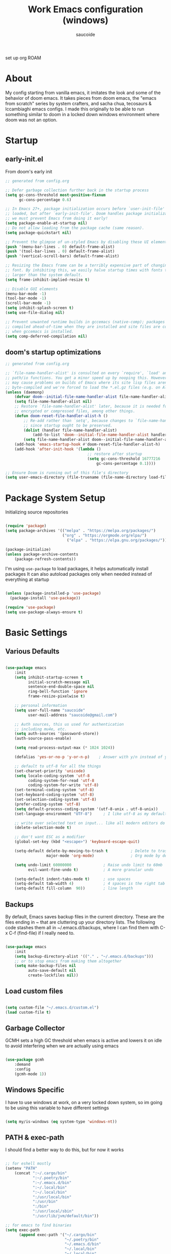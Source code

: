  #+TITLE: Work Emacs configuration (windows)
#+AUTHOR: saucoide
#+STARTUP: content
#+PROPERTY: header-args:emacs-lisp :tangle ./init.el

set up org ROAM

* Table of Contents :toc@2:noexport:
- [[#about][About]]
- [[#startup][Startup]]
  - [[#early-initel][early-init.el]]
  - [[#dooms-startup-optimizations][doom's startup optimizations]]
- [[#package-system-setup][Package System Setup]]
- [[#basic-settings][Basic Settings]]
  - [[#various-defaults][Various Defaults]]
  - [[#backups][Backups]]
  - [[#load-custom-files][Load custom files]]
  - [[#garbage-collector][Garbage Collector]]
  - [[#windows-specific][Windows Specific]]
  - [[#path--exec-path][PATH & exec-path]]
- [[#basic-gui-theme-etc][Basic GUI, Theme, etc.]]
  - [[#basic-gui-elements][Basic GUI Elements]]
  - [[#fonts][Fonts]]
  - [[#show-line-numbers-but-not-in-all-modes][Show line numbers, but not in all modes]]
  - [[#highlight-matching-parenthesis-brackets-etc][Highlight matching Parenthesis, Brackets, etc]]
  - [[#theme][Theme]]
  - [[#modeline][Modeline]]
  - [[#dashboard][Dashboard]]
  - [[#window-title][Window title]]
- [[#package-configuration][Package Configuration]]
  - [[#dired][Dired]]
  - [[#command-completion][Command Completion]]
  - [[#help][Help]]
  - [[#projectile][Projectile]]
  - [[#neotree][Neotree]]
- [[#development][Development]]
  - [[#languages][Languages]]
  - [[#linting][Linting]]
  - [[#code-formatting][Code Formatting]]
  - [[#commenting][Commenting]]
  - [[#git][Git]]
  - [[#eglot-lsp][Eglot (LSP)]]
  - [[#company-mode][Company Mode]]
  - [[#smartparens][Smartparens]]
  - [[#yasnippets][Yasnippets]]
- [[#terminals][Terminals]]
  - [[#shell-mode][shell-mode]]
  - [[#eshell-toggle][eshell toggle]]
- [[#org-mode][Org Mode]]
  - [[#org-basic-config][Org Basic Config]]
  - [[#capture-templates][Capture Templates]]
  - [[#header-bullets][Header Bullets]]
  - [[#visual-fill][Visual Fill]]
  - [[#source-code-blocks][Source Code Blocks]]
  - [[#toc-org][Toc-Org]]
- [[#email---mu4e][Email - mu4e]]
  - [[#recieving-emails---mu4e][Recieving emails - mu4e]]
  - [[#sending-emails][Sending Emails]]
  - [[#email-formatting][Email Formatting]]
  - [[#composing-emails-with-org-msg][Composing emails with org-msg]]
- [[#key-bindings][Key Bindings]]
  - [[#evil][Evil]]
  - [[#general][General]]
  - [[#leader-key-spc][Leader Key =SPC=]]
  - [[#agenda-spc-a][Agenda =SPC a=]]
  - [[#buffers-spc-b][Buffers =SPC b=]]
  - [[#code-spc-c][Code =SPC c=]]
  - [[#eval-spc-e][Eval =SPC e=]]
  - [[#dired-spc-d][Dired =SPC d=]]
  - [[#files-spc-f][Files =SPC f=]]
  - [[#git-spc-g][Git =SPC g=]]
  - [[#help-spc-h][Help =SPC h=]]
  - [[#notes-spc-n][Notes =SPC n=]]
  - [[#open-spc-o][Open =SPC o=]]
  - [[#projects-spc-p][Projects =SPC p=]]
  - [[#quit-spc-q][Quit =SPC q=]]
  - [[#search-spc-s][Search =SPC s=]]
  - [[#toggle-spc-t][Toggle =SPC t=]]
  - [[#window-management-spc-w][Window Management =SPC w=]]
  - [[#other-keybindings][Other KeyBindings]]
- [[#auto-literate-config][Auto Literate Config]]

* About
  My config starting from vanilla emacs, it imitates the look and
  some of the behavior of doom emacs.
  It takes pieces from doom emacs, the "emacs from scratch" series
  by system crafters, and sacha chua, tecosaurs & lccambiaghi emacs configs.
  I made this originally to be able to run something similar to doom
  in a locked down windows environment where doom was not an option.

* Startup
** early-init.el

From doom's early init

#+begin_src emacs-lisp :tangle early-init.el
  ;; generated from config.org

  ;; Defer garbage collection further back in the startup process
  (setq gc-cons-threshold most-positive-fixnum
        gc-cons-percentage 0.6)

  ;; In Emacs 27+, package initialization occurs before `user-init-file' is
  ;; loaded, but after `early-init-file'. Doom handles package initialization, so
  ;; we must prevent Emacs from doing it early!
  (setq package-enable-at-startup nil)
  ;; Do not allow loading from the package cache (same reason).
  (setq package-quickstart nil)

  ;; Prevent the glimpse of un-styled Emacs by disabling these UI elements early.
  (push '(menu-bar-lines . 0) default-frame-alist)
  (push '(tool-bar-lines . 0) default-frame-alist)
  (push '(vertical-scroll-bars) default-frame-alist)

  ;; Resizing the Emacs frame can be a terribly expensive part of changing the
  ;; font. By inhibiting this, we easily halve startup times with fonts that are
  ;; larger than the system default.
  (setq frame-inhibit-implied-resize t)

  ;; Disable GUI elements
  (menu-bar-mode -1)
  (tool-bar-mode -1)
  (scroll-bar-mode -1)
  (setq inhibit-splash-screen t)
  (setq use-file-dialog nil)

  ;; Prevent unwanted runtime builds in gccemacs (native-comp); packages are
  ;; compiled ahead-of-time when they are installed and site files are compiled
  ;; when gccemacs is installed.
  (setq comp-deferred-compilation nil)

#+end_src

** doom's startup optimizations

#+begin_src emacs-lisp
  ;; generated from config.org

  ;; `file-name-handler-alist' is consulted on every `require', `load' and various
  ;; path/io functions. You get a minor speed up by nooping this. However, this
  ;; may cause problems on builds of Emacs where its site lisp files aren't
  ;; byte-compiled and we're forced to load the *.el.gz files (e.g. on Alpine)
  (unless (daemonp)
      (defvar doom--initial-file-name-handler-alist file-name-handler-alist)
      (setq file-name-handler-alist nil)
      ;; Restore `file-name-handler-alist' later, because it is needed for handling
      ;; encrypted or compressed files, among other things.
      (defun doom-reset-file-handler-alist-h ()
          ;; Re-add rather than `setq', because changes to `file-name-handler-alist'
          ;; since startup ought to be preserved.
          (dolist (handler file-name-handler-alist)
              (add-to-list 'doom--initial-file-name-handler-alist handler))
          (setq file-name-handler-alist doom--initial-file-name-handler-alist))
      (add-hook 'emacs-startup-hook #'doom-reset-file-handler-alist-h)
      (add-hook 'after-init-hook '(lambda ()
                                      ;; restore after startup
                                      (setq gc-cons-threshold 16777216
                                          gc-cons-percentage 0.1))))

  ;; Ensure Doom is running out of this file's directory
  (setq user-emacs-directory (file-truename (file-name-directory load-file-name)))
#+end_src
 
* Package System Setup

Initializing source repositories

#+begin_src emacs-lisp

  (require 'package)
  (setq package-archives '(("melpa" . "https://melpa.org/packages/")
                           ("org" . "https://orgmode.org/elpa/")
                             ("elpa" . "https://elpa.gnu.org/packages/")))

  (package-initialize)
  (unless package-archive-contents
      (package-refresh-contents))

#+end_src

I'm using =use-package= to load packages, it helps automatically install packages
It can also autoload packages only when needed instead of everything at startup

#+begin_src emacs-lisp

  (unless (package-installed-p 'use-package)
    (package-install 'use-package))

  (require 'use-package)
  (setq use-package-always-ensure t)

#+end_src

* Basic Settings
** Various Defaults

#+begin_src emacs-lisp

(use-package emacs
    :init
    (setq inhibit-startup-screen t
          initial-scratch-message nil
          sentence-end-double-space nil
          ring-bell-function 'ignore
          frame-resize-pixelwise t)

    ;; personal information
    (setq user-full-name "saucoide"
          user-mail-address "saucoide@gmail.com")

	;; Auth sources, this us used for authentication
	;; including mu4e, etc.
    (setq auth-sources '(password-store))
    (auth-source-pass-enable)

    (setq read-process-output-max (* 1024 1024))

    (defalias 'yes-or-no-p 'y-or-n-p)    ; Answer with y/n instead of yes/no

    ;; default to utf-8 for all the things
    (set-charset-priority 'unicode)
    (setq locale-coding-system 'utf-8
          coding-system-for-read 'utf-8
          coding-system-for-write 'utf-8)
    (set-terminal-coding-system 'utf-8)
    (set-keyboard-coding-system 'utf-8)
    (set-selection-coding-system 'utf-8)
    (prefer-coding-system 'utf-8)
    (setq default-process-coding-system '(utf-8-unix . utf-8-unix))
    (set-language-environment "UTF-8")     ; I like utf-8 as my default

    ;; write over selected text on input... like all modern editors do
    (delete-selection-mode t)

    ;; don't want ESC as a modifier
    (global-set-key (kbd "<escape>") 'keyboard-escape-quit)

    (setq-default delete-by-moving-to-trash t          ; Delete to trash
                  major-mode 'org-mode)                ; Org mode by default on new buffers

    (setq undo-limit 60000000              ; Raise undo limit to 60mb
          evil-want-fine-undo t)           ; A more granular undo

    (setq-default indent-tabs-mode t)      ; use spaces
    (setq-default tab-width 4)             ; 4 spaces is the right tab width
    (setq-default fill-column  90))        ; line length

#+end_src

** Backups

 By default, Emacs saves backup files in the current directory. These are the files ending in ~ that are cluttering up your directory lists. The following code stashes them all in ~/.emacs.d/backups, where I can find them with C-x C-f (find-file) if I really need to.

#+begin_src emacs-lisp

  (use-package emacs
      :init
      (setq backup-directory-alist '(("." . "~/.emacs.d/backups")))
      ;; or to stop emacs from making them altogether
      (setq make-backup-files nil
            auto-save-default nil
            create-lockfiles nil))

#+end_src

** Load custom files

#+begin_src emacs-lisp

  (setq custom-file "~/.emacs.d/custom.el")
  (load custom-file t)

#+end_src

** Garbage Collector

GCMH sets a high GC threshold when emacs is active and lowers it on idle to avoid interfering when we are actually using emacs

#+begin_src emacs-lisp

  (use-package gcmh
      :demand
      :config
      (gcmh-mode 1))

#+end_src

** Windows Specific

I have to use windows at work, on a very locked down system, so im going to be using this variable to have different settings

#+begin_src emacs-lisp

  (setq my/is-windows (eq system-type 'windows-nt))

#+end_src

** PATH & exec-path

I should find a better way to do this, but for now it works

#+begin_src emacs-lisp

;; for eshell mostly
(setenv "PATH"
	(concat ":~/.cargo/bin"
            ":~/.poetry/bin"
            ":~/.emacs.d/bin"
            ":~/.local/bin"
            ":~/.local/bin"
            ":/usr/local/bin"
            ":/usr/bin"
            ":/bin"
            ":/usr/local/sbin"
            ":/usr/lib/jvm/default/bin"))

;; for emacs to find binaries
(setq exec-path
	  (append exec-path '("~/.cargo/bin"
						  "~/.poetry/bin"
						  "~/.emacs.d/bin"
						  "~/.local/bin"
						  "~/.local/bin"
						  "/usr/local/bin"
						  "/usr/bin"
						  "/bin"
						  "/usr/local/sbin"
						  "/usr/lib/jvm/default/bin")))
#+end_src

* Basic GUI, Theme, etc.
** Basic GUI Elements
  
#+begin_src emacs-lisp

  (use-package emacs
      :init
      (scroll-bar-mode -1)		; disable visible scrollbar
      (tool-bar-mode -1)		; disable toolbar
      (tooltip-mode -1)		; disable tooltips
      (set-fringe-mode 3) 		; margins
      (menu-bar-mode -1)) 		; disable menu bar 

#+end_src
 
** Fonts

Set the the font depending on the platform (I can't install fonts at work so ~consolas~ it is)

#+begin_src emacs-lisp

  (use-package emacs
      :config
      (if my/is-windows
          (progn
              ;; Windows
              (set-face-attribute 'default nil :font "Consolas" :height 100) ; default font
              (set-face-attribute 'fixed-pitch nil :font "Consolas" :height 100) ; monospace font 
              (set-face-attribute 'variable-pitch nil :font "Consolas" :height 100)) ; variable width font
          ;; Linux
          (set-face-attribute 'default nil :font "Source Code Pro" :height 100) ; default font
          (set-face-attribute 'fixed-pitch nil :font "Source Code Pro" :height 100) ; monospace font
          (set-face-attribute 'variable-pitch nil :font "Source Code Pro" :height 100))) ; variable width font

#+end_src

** Show line numbers, but not in all modes

#+begin_src emacs-lisp

  (global-display-line-numbers-mode t)
  (setq display-line-numbers-type 'relative)

  ;; modes to skip
  (dolist (mode '(term-mode-hook
                  eshell-mode-hook))
  (add-hook mode (lambda () (display-line-numbers-mode 0))))  

#+end_src

** Highlight matching Parenthesis, Brackets, etc

#+begin_src emacs-lisp

  (use-package rainbow-delimiters
      :hook
      (prog-mode . rainbow-delimiters-mode))

#+end_src

** Theme
   
#+begin_src emacs-lisp

  (use-package doom-themes
      :init
      (load-theme 'doom-material t))  
      ;; (load-theme 'doom-palenight t))  
      ;; (load-theme 'doom-dracula t))

#+end_src

** Modeline

#+begin_src emacs-lisp
  ;; all the icons is needed for doom-modeline
  ;; run M-x all-the-icons-install-fonts 
  ;; in WINDOWS that will only download the fonts, and then you need to install them manually
  (use-package all-the-icons)

  ;; doom-modeline to replace the standard modeline
  (use-package doom-modeline
      :config
      (if my/is-windows
        (setq doom-modeline-icon nil)
        (setq doom-modeline-unicode-fallback t)
              doom-modeline-icon t)
      :init
      (column-number-mode)
      (doom-modeline-mode 1))
#+end_src

** Dashboard

The dashboard is the initial "home" buffer we get on startup
We can customize it with =dashboard= to show recent files, projects, etc.
   
#+begin_src emacs-lisp

(use-package dashboard
    :config
    (dashboard-setup-startup-hook)
    ;; :requires page-break-lines
    :config
    (setq dashboard-startup-banner "~/.emacs.d/logo.png")
    ;; (setq dashboard-startup-banner "~/.emacs.d/logo.txt")
	;; (setq dashboard-center-content t)
    (setq dashboard-set-navigator t)
	(setq dashboard-filter-agenda-entry 'dashboard-no-filter-agenda)
	;; (setq dashboard-agenda-release-buffers t)
    (unless my/is-windows
        (setq dashboard-set-file-icons t)
        (setq dashboard-set-heading-icons t))
    ;; (setq dashboard-footer-icon nil)
    (setq dashboard-items '((recents  . 5)
                            (bookmarks . 5)
                            (projects . 5)
                            (agenda . t))))

#+end_src

** Window title

Change the window title to be the buffer & project name

#+begin_src emacs-lisp

  (setq frame-title-format
        '(""
          (:eval "%b")
          (:eval
           (let ((project-name (projectile-project-name)))
             (unless (string= "-" project-name)
               (format (if (buffer-modified-p)  " * %s" " - %s") project-name))))))

#+end_src

* Package Configuration
** Dired

The emacs file manager

#+begin_src emacs-lisp

  ;; show icons on dired
  (use-package all-the-icons-dired
      :if (not my/is-windows))


  (use-package dired
      :ensure nil
      :commands (dired dired-jump)
      :config
      (setq dired-listing-switches "-agho --group-directories-first")
	  (unless my/is-windows
            (add-hook 'dired-mode-hook
                (lambda ()
                    (interactive)
                    (all-the-icons-dired-mode 1)))))

#+end_src

dired-single forces a single dired buffer instead of a new one everytime

#+begin_src emacs-lisp

  (use-package dired-single)

#+end_src

Hide dotfiles and use =H= to toggle

#+begin_src emacs-lisp

  (use-package dired-hide-dotfiles
      :hook (dired-mode . dired-hide-dotfiles-mode)
      :config
          (evil-collection-define-key 'normal 'dired-mode-map
              "H" 'dired-hide-dotfiles-mode))

#+end_src

Open files externally (i'm only using it on linux for now)


#+begin_src emacs-lisp
;; TODO replace openwith with something else

#+end_src

** Command Completion
*** Transient

#+begin_src emacs-lisp
;; TODO
(use-package transient
  :init
   (with-eval-after-load 'transient
    (transient-bind-q-to-quit)))
#+end_src

*** Which-Key

=which-key= to have keybiding completions for any unfinished key sequence, as a popup
   
#+begin_src emacs-lisp

  (use-package which-key
      :init (which-key-mode)
      :diminish which-key-mode
      :config
      (setq which-key-idle-delay 0.3))

#+end_src

*** Ivy
   
Ivy is a completion framework, it gives you a menu with the available options when needed
   
#+begin_src emacs-lisp

  (use-package ivy
      :diminish
      :bind (("C-s" . swiper)
          :map ivy-minibuffer-map
          ("TAB" . ivy-alt-done)
          ("C-l" . ivy-alt-done)
          ("C-j" . ivy-next-line)
          ("C-k" . ivy-previous-line)
          :map ivy-switch-buffer-map
          ("C-k" . ivy-previous-line)
          ("C-l" . ivy-done)
          ("C-d" . ivy-switch-buffer-kill)
          :map ivy-reverse-i-search-map
          ("C-k" . ivy-previous-line)
          ("C-d" . ivy-reverse-i-search-kill))
      :config
      (ivy-mode 1))

#+end_src

**** Ivy Rich

Ivy rich makes ivy look nicer
     
#+begin_src emacs-lisp

(use-package ivy-rich
    :init
    (ivy-rich-mode 1))

#+end_src 
     
*** Counsel

Counsel is a set of emacs commands enhanced by ivy
    
#+begin_src emacs-lisp

  (use-package counsel
      :bind (("M-x" . counsel-M-x)
             ("C-x b" . counsel-ibuffer)
             ("C-x X-f" . counsel-find-file)
             :map minibuffer-local-map
                  ("C-r" . 'counsel-minibuffer-history))
      :config
      (setq ivy-initial-inputs-alist nil))

#+end_src

*** Smex

smex gives us a nicer =M-x= that remembers our frequently used commands

#+begin_src emacs-lisp

  (use-package smex
      :config (smex-initialize))

#+end_src
     
** Help
*** helpful
    
helpful is an enhanced version of the builtin emacs help, with more information

#+begin_src emacs-lisp

  (use-package helpful
      :after evil
      :init
      (setq evil-lookup-func #'helpful-at-point)
      :custom
      (counsel-describe-function-function #'helpful-callable)
      (counsel-describe-variable-function #'helpful-variable)
      :bind
      ([remap describe-function] . counsel-describe-function)
      ([remap describe-command] . helpful-command)
      ([remap describe-variable] . counsel-describe-variable)
      ([remap describe-key] . helpful-key))

#+end_src

** Projectile

#+begin_src emacs-lisp

  (use-package projectile
      :diminish projecttile-mode
      :config (projectile-mode)
      :bind-keymap
      ("C-c p" . projectile-command-map)
      ;; ("SPC P" . projectile-command-map))
     :init
     (if my/is-windows
         (when (file-directory-p "C:\\Users\\IEUser\\projects")
             (setq projectile-project-search-path '("C:\\Users\\IEUser\\projects")))
         (when (file-directory-p "~/projects")
             (setq projectile-project-search-path '("~/projects"))))
     ;; action that triggers on switching projects (eg open dired)
     (setq projectile-switch-project-action #'projectile-dired))

  (use-package counsel-projectile
      :config (counsel-projectile-mode))

#+end_src

** Neotree

A sidebar project explorer for quick navigation

#+begin_src emacs-lisp

  (use-package neotree
      :config
      (setq neo-smart-open t)
      (setq projectile-switch-project-action 'neotree-projectile-action))

#+end_src

* Development

** Languages
*** Python
*** Clojure

#+begin_src emacs-lisp
(use-package cider
    :mode "\\.clj[sc]?\\'"
    :config
    (evil-collection-cider-setup))
#+end_src

*** Rust

#+begin_src emacs-lisp
(use-package rustic
  :config
  (setq rustic-lsp-client 'eglot)
  (setq rustic-format-on-save t))

#+end_src

** Linting

flycheck does syntax checking as you type

#+begin_src emacs-lisp

(use-package flycheck
    :defer t
    :hook (eglot-mode . flycheck-mode))

;; on windows dont enable it globally
(unless my/is-windows
    (global-flycheck-mode))

#+end_src

** Code Formatting

format-all for autoformatting code

#+begin_src emacs-lisp

(use-package format-all)

#+end_src

** Commenting

=evil-nerd-commenter= to comment/uncomment with =C-/=

#+begin_src emacs-lisp

  (use-package evil-nerd-commenter
      :bind ("C-/" . evilnc-comment-or-uncomment-lines))

#+end_src

** Git

Magit on windows is pretty slow, setting the executable path helps
it will still be slow, but without this it will hang forever

#+begin_src emacs-lisp

  (if my/is-windows
      (progn
          (setq exec-path (add-to-list 'exec-path "C:\Program Files\Git\bin"))
          (setenv "PATH" (concat "C:\Program Files\Git\bin;" (getenv "PATH")))))

#+end_src

And then we add magit

#+begin_src emacs-lisp

  (use-package magit
    ;; commands that make magit load
      :defer t
      :commands (magit-status magit-get-current-branch))

#+end_src

We can also choose to add forge to have integration with github/gitlab

#+begin_src emacs-lisp

  ;; (use-package forge)

#+end_src

*** git-gutter

Highlight lines with changes

#+begin_src emacs-lisp
 ;; TODO doesnt work well with org mode buffers for me
  (use-package git-gutter
      :if (not my/is-windows)
      :defer t
      :hook ((text-mode . git-gutter-mode)
              (prog-mode . git-gutter-mode)))

#+end_src

*** Magit-todos

=magit-todos= helps find all TODOs in a project, and displays them nicely in magit or ivy

#+begin_src emacs-lisp

  (use-package magit-todos
      :if (not my/is-windows)
      :hook (magit-mode . magit-todos-mode)
      :init
      (unless (executable-find "nice")
          (setq magit-todos-nice nil)))

#+end_src

** Eglot (LSP)

#+begin_src emacs-lisp
;; TODO
  (use-package eglot)

#+end_src

** Company Mode 

Company does text completion in a nicer way, it can hook to many backends that provide the completions

#+begin_src emacs-lisp

  (use-package company
      :init
      (add-hook 'after-init-hook 'global-company-mode)
      :bind (:map company-active-map
             ("<tab>" . company-complete-common-or-cycle)) ; tab completes the selection instead next
             ;; ("<tab>" . company-complete-selection)) ; tab completes the selection instead next
      :custom
      (company-minimum-prefix-lenght 2)
      (company-idle-delay 0.3)
      (company-show-numbers t))
    
  ;; a little bit better interface
  (use-package company-box
    :hook (company-mode . company-box-mode)
    :config
      (setq company-box-show-single-candidate t
            company-box-backends-colors nil
            company-box-max-candidates 50
            company-box-icons-alist 'company-box-icons-all-the-icons
            company-box-icons-all-the-icons
            (let ((all-the-icons-scale-factor 0.8))
              `((Unknown       . ,(all-the-icons-material "find_in_page"             :face 'all-the-icons-purple))
                (Text          . ,(all-the-icons-material "text_fields"              :face 'all-the-icons-green))
                (Method        . ,(all-the-icons-material "functions"                :face 'all-the-icons-red))
                (Function      . ,(all-the-icons-material "functions"                :face 'all-the-icons-red))
                (Constructor   . ,(all-the-icons-material "functions"                :face 'all-the-icons-red))
                (Field         . ,(all-the-icons-material "functions"                :face 'all-the-icons-red))
                (Variable      . ,(all-the-icons-material "adjust"                   :face 'all-the-icons-blue))
                (Class         . ,(all-the-icons-material "class"                    :face 'all-the-icons-red))
                (Interface     . ,(all-the-icons-material "settings_input_component" :face 'all-the-icons-red))
                (Module        . ,(all-the-icons-material "view_module"              :face 'all-the-icons-red))
                (Property      . ,(all-the-icons-material "settings"                 :face 'all-the-icons-red))
                (Unit          . ,(all-the-icons-material "straighten"               :face 'all-the-icons-red))
                (Value         . ,(all-the-icons-material "filter_1"                 :face 'all-the-icons-red))
                (Enum          . ,(all-the-icons-material "plus_one"                 :face 'all-the-icons-red))
                (Keyword       . ,(all-the-icons-material "filter_center_focus"      :face 'all-the-icons-red))
                (Snippet       . ,(all-the-icons-material "short_text"               :face 'all-the-icons-red))
                (Color         . ,(all-the-icons-material "color_lens"               :face 'all-the-icons-red))
                (File          . ,(all-the-icons-material "insert_drive_file"        :face 'all-the-icons-red))
                (Reference     . ,(all-the-icons-material "collections_bookmark"     :face 'all-the-icons-red))
                (Folder        . ,(all-the-icons-material "folder"                   :face 'all-the-icons-red))
                (EnumMember    . ,(all-the-icons-material "people"                   :face 'all-the-icons-red))
                (Constant      . ,(all-the-icons-material "pause_circle_filled"      :face 'all-the-icons-red))
                (Struct        . ,(all-the-icons-material "streetview"               :face 'all-the-icons-red))
                (Event         . ,(all-the-icons-material "event"                    :face 'all-the-icons-red))
                (Operator      . ,(all-the-icons-material "control_point"            :face 'all-the-icons-red))
                (TypeParameter . ,(all-the-icons-material "class"                    :face 'all-the-icons-red))
                (Template      . ,(all-the-icons-material "short_text"               :face 'all-the-icons-green))
                (ElispFunction . ,(all-the-icons-material "functions"                :face 'all-the-icons-red))
                (ElispVariable . ,(all-the-icons-material "check_circle"             :face 'all-the-icons-blue))
                (ElispFeature  . ,(all-the-icons-material "stars"                    :face 'all-the-icons-orange))
                (ElispFace     . ,(all-the-icons-material "format_paint"             :face 'all-the-icons-pink))))))

#+end_src

** Smartparens

smartparens completes pairs parenthesis, brackets, etc

#+begin_src emacs-lisp

  (use-package smartparens
      :config 
      (smartparens-global-mode t))

#+end_src

** Yasnippets

YASnippet is a template system for emaxs, it lets you create custom templates that expand from given keys

#+begin_src emacs-lisp
(use-package yasnippet
  :config
  (setq yas-snippet-dirs '("~/.emacs.d/yasnippets"))
  (yas-global-mode 1))
#+end_src

* Terminals
** shell-mode

#+begin_src emacs-lisp

  (if my/is-windows
      (progn
          (setq explicit-shell-file-name "powershell.exe")
          (setq explicit-powershell.exe-args '())))

#+end_src

** eshell toggle

To get eshell to toggle as a split buffer

#+begin_src emacs-lisp

  (use-package eshell-toggle
      :custom
      (eshell-toggle-size-fraction 3)
      (eshell-toggle-use-projectile-root t)
      (eshell-toggle-run-command nil))

#+end_src

* Org Mode
** Org Basic Config     

#+begin_src emacs-lisp

(defun my/org-mode-setup()
    (org-indent-mode)
    (visual-line-mode 1))

(use-package org
    :defer t
    :hook (org-mode . my/org-mode-setup)
    :config
    (setq org-ellipsis " ..."
          org-src-tab-acts-natively t
          org-edit-src-content-indentation 0   ;; src blocks won't get a min indentation automatically
          org-startup-folder 'content
          org-directory "~/org/"
          org-agenda-files (list org-directory)
          org-return-follows-link t))

(use-package evil-org
  :after org
  :hook ((org-mode . evil-org-mode)
         (org-agenda-mode . evil-org-mode)
		 (evil-org-mode . (lambda () (evil-org-set-key-theme '(navigation todo insert textobjects additional)))))
  :config
  (require 'evil-org-agenda)
  (evil-org-agenda-set-keys))  

#+end_src

** Capture Templates

#+begin_src emacs-lisp

(use-package doct
  :commands (doct))

(setq org-capture-templates
	  (doct '(("Todo" :keys "t"
			   :icon ("checklist" :set "octicon" :color "green")
               :file (lambda () (concat org-directory "todo.org"))
               :prepend t
               :template ("* TODO %^{Description}"
                          ":PROPERTIES:"
                          ":Created: %U"
                          ":END:"
                          "%?"))
	         ("Notes" :keys "n"
			   :icon ("sticky-note-o" :set "octicon" :color "blue")
               :file (lambda () (concat org-directory "notes.org"))
               :prepend t
               :template ("* %^{Description}"
                          ":PROPERTIES:"
                          ":Created: %U"
                          ":END:"
                          "%?")))))

#+end_src

** Header Bullets

=org-bullets= change the default asterisks for nice looking bullets

#+begin_src emacs-lisp

  (use-package org-bullets
    :after org
    :hook (org-mode . org-bullets-mode)
    :custom
    (org-bullets-bullet-list '("◐" "○" "●" "✖" "✚")))

#+end_src

** Visual Fill

Using =visual-fill-column= to show only the column width, and toggle centering text

#+begin_src emacs-lisp

  (defun my/org-mode-visual-fill ()
      (setq visual-fill-column-width 90)
      (visual-fill-column-mode 1))

  (defun my/org-mode-center-text ()
   "toggle centering text in buffer"
      (interactive)
      (setq visual-fill-column-center-text (not visual-fill-column-center-text)))

  (use-package visual-fill-column 
      :hook (org-mode . my/org-mode-visual-fill))

#+end_src

** Source Code Blocks

Here we enable the list of languages we want code blocks to work with

#+begin_src emacs-lisp

    (org-babel-do-load-languages
        'org-babel-load-languages
        '((emacs-lisp . t)
          (python . t)
          (clojure . t)))

    (push '("conf-unix" . conf-unix) org-src-lang-modes)

#+end_src

** Toc-Org

toc-org generates tables of contents in the org file on save

#+begin_src emacs-lisp

  (use-package toc-org
      :hook (org-mode . toc-org-mode))

#+end_src

* Email - mu4e

Install mu4e from the distro's repositories, we just need to make sure the .el files are in emac's load-path

** Recieving emails - mu4e

#+BEGIN_SRC emacs-lisp

  (add-to-list 'load-path "/usr/share/emacs/site-lisp/mu4e")

  (use-package mu4e
    :if (not my/is-windows)
    :ensure nil  ;; tries to download from melpa otherwise, and fails
    :config

    (add-hook 'mu4e-view-mode-hook #'visual-line-mode)
    ;; Load org-mode integration
    ;; (require 'org-mu4e)

    ;; This is set to 't' to avoid mail syncing issues when using mbsync
    (setq mu4e-change-filenames-when-moving t)
    (setq mu4e-view-auto-mark-as-read nil)


    ;; Refresh mail using isync every 10 minutes
    (setq mu4e-update-interval 600)
    (setq mu4e-get-mail-command "mbsync -a")
    (setq mu4e-maildir "~/mail/gmail")

    ;; I find it very annoying when the reply to a thread un-archives all other emails
    (setq mu4e-headers-include-related nil)

    ;; US date format is no good
    (setq mu4e-headers-date-format "%Y/%m/%d")

    ;; When html emails are very large compared to the text one, mu4e blocks
    ;; toggling between plaintext and html which is annoying
    (add-to-list 'mu4e-view-actions '("View in browser" . mu4e-action-view-in-browser))
    (setq mu4e-view-html-plaintext-ratio-heuristic most-positive-fixnum)

    ;; Account settings
    (setq user-full-name "saucoide")
    (setq user-mail-address "saucoide@gmail.com")

    (setq mu4e-drafts-folder "/[Gmail]/Drafts")
    (setq mu4e-sent-folder   "/[Gmail]/Sent Mail")
    (setq mu4e-refile-folder "/[Gmail]/All Mail")
    (setq mu4e-trash-folder  "/[Gmail]/Bin")

    ;; For sending emails
    (setq message-send-mail-function 'smtpmail-send-it
          message-kill-buffer-on-exit t)
    (setq smtpmail-smtp-server "smtp.gmail.com")
    (setq smtpmail-smtp-user "saucoide@gmail.com")
    (setq smtpmail-smtp-service 587)
    (setq smtpmail-stream-type 'starttls)

    ;; Display Settings
    (setq mu4e-view-show-addresses t  ;; Show full email addreses for contacts
          mu4e-view-show-images t
          mu4e-view-image-max-width 800
          mu4e-headers-fields
            '((:from . 25)
              (:human-date . 12)
              (:flags . 4)
              (:subject)))

    ;; Use fancy icons
    (setq mu4e-use-fancy-chars t
            mu4e-headers-draft-mark '("D" . "")
            mu4e-headers-flagged-mark '("F" . "")
            mu4e-headers-new-mark '("N" . "!")
            mu4e-headers-passed-mark '("P" . "")
            mu4e-headers-replied-mark '("R" . "")
            mu4e-headers-seen-mark '("S" . ".")
            mu4e-headers-trashed-mark '("T" . "")
            mu4e-headers-encrypted-mark '("x" . "")
            mu4e-headers-signed-mark '("s" . "")
            mu4e-headers-unread-mark '("u" . "✉")
            mu4e-headers-attach-mark '("a" . ""))

    ;; Shortcuts
    (setq mu4e-maildir-shortcuts
      '((:maildir "/Inbox"    :key ?i)
        (:maildir "/ReadInbox" :key ?r)
        (:maildir "/[Gmail]/Sent Mail" :key ?s)
        (:maildir "/[Gmail]/Bin"     :key ?t)
        (:maildir "/[Gmail]/Drafts"    :key ?d)
        (:maildir "/[Gmail]/All Mail"  :key ?a)))

    ;; Bookmarks
    (setq mu4e-bookmarks
      '(
       ;; (:name "Unread messages" :query "flag:unread AND NOT flag:trashed" :key ?i)
       ;; (:name "Today's messages" :query "date:today..now AND NOT flag:trashed" :key ?t)
        (:name "Inbox" :query "maildir:/Inbox" :key ?b)
        (:name "ReadInbox" :query "maildir:/ReadInbox" :key ?r)
       ;; (:name "with Attachments" :query "flag:attach" :key ?a)
       ;; (:name "Last 7 days" :query "date:7d..now AND NOT flag:trashed" :key ?w)
        )))

#+END_SRC

** Sending Emails

#+BEGIN_SRC emacs-lisp

;; don't keep message buffers around
(setq message-kill-buffer-on-exit t)

;; (setq mu4e-sent-messages-behavior 'delete)

#+END_SRC

** Email Formatting

mu4e is going to send emails in plaintext by default, including the proper character limit per line.
Setting this variable makes it so text will wrap better on other email clients

#+BEGIN_SRC emacs-lisp
;; (setq mu4e-compose-format-flowed t)
#+END_SRC

Signature

#+BEGIN_SRC emacs-lisp
;; (setq mu4e-compose-signature "Thanks\nsauco")
#+END_SRC

** Composing emails with org-msg

=org-msg= lets you write emails in org-mode, and will htmlize it before sending, we can preview how the email look like etc.


#+BEGIN_SRC elisp
;; (setq mail-user-agent 'mu4e-user-agent)

;; (require 'org-msg)
 (setq org-msg-options "html-postamble:nil H:5 num:nil ^:{} toc:nil author:nil email:nil \\n:t"
       org-msg-startup "hidestars indent inlineimages"
       org-msg-greeting-fmt ""
       org-msg-greeting-name-limit 3
       org-msg-default-alternatives '(text html)
       org-msg-convert-citation t
       org-msg-signature "


 #+begin_signature
 thanks,
 --
 sauco
 #+end_signature")
;; (org-msg-mode) ;; im leaving it disabled for now as i dont really use
#+END_SRC

* Key Bindings
  
  I'm using =general.el=, =evil-mode= and =evil-collection= as a base to configure key bidings
 
** Evil
   
Evil, evil collection & undo-fu
   
#+begin_src emacs-lisp

  (use-package evil
      :init
      (setq evil-want-integration t)
      (setq evil-want-keybinding nil)
      (setq evil-want-C-u-scroll t)
      (setq evil-want-C-i-jump nil)
      :config
      (evil-mode 1)
      (define-key evil-insert-state-map (kbd "C-g") 'evil-normal-state))

  (use-package evil-collection
      :after evil
      :config
      (evil-collection-init))

   ;; using undo-fu to get redo functionality
  (use-package undo-fu
      :config
      (define-key evil-normal-state-map "u" 'undo-fu-only-undo)
      (define-key evil-normal-state-map "\C-r" 'undo-fu-only-redo))

#+end_src
   
evil org to get nicer keybindings in org-mode

#+begin_src emacs-lisp

  (use-package evil-org
      :hook (org-mode . evil-org-mode))

#+end_src

evil-snipe, search 2 character motions to jump around text with ~s~ and ~S~

#+begin_src emacs-lisp

  (use-package evil-snipe
      :after evil
      :demand
      :config
      (evil-snipe-mode +1)
      (evil-snipe-override-mode +1))

#+end_src

** General

#+begin_src emacs-lisp

  (use-package general
      :config
      (general-evil-setup t)
      (general-create-definer my/leader-key-def
          :keymaps '(normal insert visual emacs)
          :keymaps 'override
          :prefix "SPC"
          :global-prefix "C-SPC"))

#+end_src
  
** Leader Key =SPC=
   
My leader key is =SPC=, these is what's directly bound to it
    
#+begin_src emacs-lisp
 
  (my/leader-key-def
      ;; actions
      "DEL" '(evil-switch-to-windows-last-buffer :which-key "Last buffer")
      "RET" '(counsel-bookmark :which-key "Bookmarks")
      "SPC" '(counsel-find-file :which-key "Find file")
      "<home>" '(dashboard-refresh-buffer :which-key "Switch to Dashboard")
      "'" '(ivy-resume :which-key "Resume last search")
      "," '(projectile-switch-to-buffer :which-key "Switch project buffer")
      "." '(counsel-find-file :which-key "Find file")
      ":" '(counsel-M-x :which-key "M-x")
      ";" '(eval-expression :which-key "Eval expression")
      "<" '(counsel-switch-buffer :which-key "Switch buffer (all)")
      "x" '(my/popup-scratch-buffer :which-key "Pop scratch buffer")
      "X" '(org-capture :which-key "Org Capture"))

#+end_src
    
** Agenda =SPC a=

#+begin_src emacs-lisp

(my/leader-key-def
    "a"  '(:ignore t :which-key "Org Agenda")
    "aa" '(org-agenda :which-key "Agenda")
    "at" '(org-todo-list :which-key "Todo list")
    "am" '(org-tags-view :which-key "Tags view")
    "av" '(org-search-view :which-key "Search view"))

#+end_src

** Buffers =SPC b=

#+begin_src emacs-lisp

  (my/leader-key-def
      "b"  '(:ignore t :which-key "buffer")
      "bn" '(next-buffer :which-key "Next buffer")
      "bp" '(next-buffer :which-key "Previous buffer")
      "b>" '(next-buffer :which-key "Next buffer")
      "b<" '(previous-buffer :which-key "Previous buffer")
      "bb" '(projectile-switch-to-buffer :which-key "Switch project buffer")
      "bi" '(ibuffer :which-key "ibuffer")
      "bc" '(kill-current-buffer :which-key "Kill buffer")
      "bd" '(kill-current-buffer :which-key "Kill buffer")
      "bk" '(kill-current-buffer :which-key "Kill buffer")
      "bl" '(evil-switch-to-windows-last-buffer :which-key "Switch to last buffer")
      "bm" '(bookmark-set :which-key "Mark as bookmark")
      "bs" '(basic-save-buffer :which-key "Save buffer")
      ;; "u" '(:which-key "Save as root")
      "bz" '(bury-buffer :which-key "Bury buffer")
      "bm" '(bookmark-set :which-key "Mark as bookmark")
      "bM" '(bookmark-delete :which-key "Delete bookmark")
      "bR" '(revert-buffer :which-key "Revert buffer")
      "bB" '(counsel-switch-buffer :which-key "Switch buffer")
      "bT" '(ivy-switch-buffer :which-key "Switch buffer")
      "bK" '(my/close-all-buffers :which-key "Kill all buffers")
      "bN" '(evil-buffer-new :which-key "New buffer"))

  ;; TODO bK use doom's better function

#+end_src

** Code =SPC c=

#+begin_src emacs-lisp

  (my/leader-key-def
      "c"  '(:ignore t :which-key "code")
      "cc" '(counsel-compile :which-key "Compile")
      "cd" '(evil-goto-definition :which-key "Jump to definition")
      "cf" '(format-all-buffer :which-key "Format buffer/region")
      "cx" '(flycheck-list-errors :which-key "List errors")
      "cn" '(flycheck-next-error :which-key "Next error")
      "cw" '(delete-trailing-whitespace :which-key "Delete trailing whitespace")
      "cW" '(my/delete-trailing-newlines :which-key "Delete trailing newlines"))

#+end_src

** Eval =SPC e=

#+begin_src emacs-lisp

  (my/leader-key-def
      "e"  '(:ignore t :which-key "eval")
      "eb" '(eval-buffer :which-key "Evaluate buffer")
      "ed" '(eval-defun :which-key "Evaluate defun")
      "ee" '(eval-expression :which-key "Evaluate expression")
      "el" '(eval-last-sexp :which-key "Evaluate last sexpression")
      "er" '(eval-region :which-key "Evaluate region"))

#+end_src

** Dired =SPC d=

#+begin_src emacs-lisp

  ;; from system crafters's config
  (eval-when-compile (require 'cl))
  (defun my/dired-in (path)
    (lexical-let ((target path))
      (lambda () (interactive) (dired target))))

  (if my/is-windows
      (my/leader-key-def
           "d"   '(:ignore t :which-key "dired")
           "dd"  '(dired :which-key "Here")
           "dh"  `(,(my/dired-in "~") :which-key "Home")
           "do"  `(,(my/dired-in "P:\\org") :which-key "Org")
           "dD"  `(,(my/dired-in "%USERPROFILE%'\\Downloads") :which-key "Downloads")
           "dp"  `(,(my/dired-in "P:\\SAUCO_PROJECTS\\") :which-key "projects")
           "de"  `(,(my/dired-in "~/.emacs.d") :which-key ".emacs.d"))
     (my/leader-key-def
           "d"   '(:ignore t :which-key "dired")
           "dd"  '(dired :which-key "Here")
           "dh"  `(,(my/dired-in "~") :which-key "Home")
           "do"  `(,(my/dired-in "~/org") :which-key "Org")
           "dD"  `(,(my/dired-in "~/downloads") :which-key "Downloads")
           "dv"  `(,(my/dired-in "~/videos") :which-key "Videos")
           "d."  `(,(my/dired-in "~/dotfiles") :which-key "dotfiles")
           "de"  `(,(my/dired-in "~/.emacs.d") :which-key ".emacs.d")))
#+end_src

** Files =SPC f=

#+begin_src emacs-lisp

  (my/leader-key-def
      "f"  '(:ignore t :which-key "files")
      "fd" '(projectile-dired :which-key "Find directory")
      "ff" '(counsel-find-file :which-key "Find file")
      "fl" '(counsel-locate :which-key "Locate file")
      "fr" '(counsel-recentf :which-key "Recent files")
      "fs" '(save-buffer :which-key "Save file")
      "fy" '(my/copy-filename-to-clipboard :which-key "Yank filename")
      "fC" '(copy-file :which-key "Copy this file")
      "fD" '(delete-file :which-key "Delete this file")
      ;; "E" '(a :which-key "Browse emacs.d")
      ;; "F" '(a :which-key "Find file from here")
      "fR" '(rename-file :which-key "Rename/Move file")
      "fS" '(write-file :which-key "Save file as...")
      ;; "U" '(a :which-key "Sudo this file")
  )

#+end_src

** Git =SPC g=

#+begin_src emacs-lisp

  (my/leader-key-def
      "g"  '(:ignore t :which-key "git")
      "gg" '(magit-status :which-key "Magit status")
      "g/" '(magit-dispatch :which-key "Magit dispatch")
      "gb" '(magit-branch-checkout :which-key "Magit switch branch")
      "gC" '(magit-clone :which-key "Magit clone")
      "gD" '(magit-file-delete :which-key "Magit file delete")
      "gR" '(vc-revert :which-key "Revert file")
      "gS" '(magit-stage-file :which-key "Magit stage file")
      "gU" '(magit-unstage-file :which-key "Magit unstage file"))

#+end_src

** Help =SPC h=

#+begin_src emacs-lisp

  (my/leader-key-def
      "h"  '(:ignore t :which-key "help")
      "hRET" '(info-emacs-manual :which-key "Emacs manual")
      "h'" '(describe-char :which-key "Describe char")
      "h." '(display-local-help :which-key "Local-help")
      "h?" '(help-for-help :which-key "Help for help")
      "ha" '(apropos :which-key "Apropos")
      "hc" '(describe-key-briefly :which-key "Describe key briefly")
      "he" '(view-echo-area-messages :which-key "View echo messages")
      "hf" '(counsel-describe-function :which-key "Describe function")
      "hi" '(info :which-key "Info")
      "hk" '(describe-key :which-key "Describe key")
      "hl" '(view-lossage :which-key "View lossage")
      "hm" '(describe-mode :which-key "Describe mode")
      "hs" '(counsel-describe-symbol :which-key "Describe symbol")
      "hq" '(help-quit :which-key "Help quit")
      "hv" '(counsel-describe-variable :which-key "Describe variable")
      "hw" '(where-is :which-key "Where is")
      "hA" '(apropos-documentation :which-key "Apropos docs")
      "hC" '(describe-coding-system :which-key "Describe coding system")
      "hF" '(counsel-describe-face :which-key "Describe face")
      "hV" '(set-variable :which-key "Set variable")
      "hH" '(help-for-help :which-key "Help for help"))

#+end_src

** Notes =SPC n=
   
TODO change these to org-roam bindings

#+begin_src emacs-lisp

(my/leader-key-def
    "n"  '(:ignore t :which-key "notes")
    "nn" '(org-capture :which-key "Org Capture")
    "ns" '(org-notes-search :which-key "Org Notes search")
    "nv" '(org-search-view :which-key "Org search view")
    "nN" '(org-capture-goto-target :which-key "Goto capture"))

#+end_src

** Open =SPC o=

#+begin_src emacs-lisp

(my/leader-key-def
    "o"  '(:ignore t :which-key "open")
    "o-" '(dired-jump :which-key "Dired")
    "ob" '(browse-url-of-file :which-key "Browser")
    ;o; "d" '(org :which-key "debugger")
    "of" '(make-frame :which-key "New frame")
    "om" '(mu4e :which-key "Mu4e")
    "op" '(neotree-toggle :which-key "Project sidebar")
    ;o; "r" '(org :which-key "REPL")
    "oe" '(eshell-toggle :which-key "eshell"))
    ;o; "t" '(org :which-key "Terminal")

#+end_src

** Projects =SPC p=
   
#+begin_src emacs-lisp

  (my/leader-key-def
      "p"  '(:ignore t :which-key "projects")
      "p!" '(projectile-run-shell-command-in-root :which-key "Run cmd in project root")
      "p." '(projectile-recentf :which-key "Recent files in project")
      "pa" '(projectile-add-known-project :which-key "Add project")
      "pb" '(counsel-projectile-switch-to-buffer :which-key "Switch to project buffer")
      "pd" '(projectile-dired :which-key "dired in project")
      "pf" '(counsel-projectile-find-file :which-key "Find file in project")
      "pk" '(projectile-kill-buffers :which-key "Kill project buffers")
      "pp" '(counsel-projectile-switch-project :which-key "Switch project") 
      "pr" '(projectile-recentf :which-key "Recent files in project")
      "ps" '(projectile-save-project-buffers :which-key "Save project files")
      "pt" '(magit-todos-list :which-key "Project TODOs")
      "pD" '(projectile-remove-known-project :which-key "Delete project")
      "pR" '(projectile-run-project :which-key "Run project"))

#+end_src

** Quit =SPC q=

#+begin_src emacs-lisp

  (my/leader-key-def
      "q"  '(:ignore t :which-key "quit")
      "qq" '(save-buffers-kill-terminal :which-key "Quit"))

#+end_src

** Search =SPC s=

#+begin_src emacs-lisp

  (my/leader-key-def
      "s"  '(:ignore t :which-key "search")
      "sb" '(swiper :which-key "Search in Buffer"))

   ;; TODO add bindings to search in project, etc

#+end_src

** Toggle =SPC t=
   
#+begin_src emacs-lisp

  (my/leader-key-def
      "t"  '(:ignore t :which-key "toggle")
      "tf" '(flycheck-mode :which-key "Flycheck")
      "tl" '(doom/toggle-line-numbers :which-key "Line numbers")
      "tn" '(neotree-toggle :which-key "Neotree")
      "tt" '(toggle-truncate-lines :which-key "Truncate lines")
      "tI" '(doom/toggle-indent-style :which-key "Indentation"))

#+end_src

** Window Management =SPC w=
    
Using =rotate= to move windows around

#+begin_src emacs-lisp

  (use-package rotate)

#+end_src
   
I prefer the focus to go into the newly split buffers

#+begin_src emacs-lisp

  (setq evil-vsplit-window-right t
        evil-split-window-below t)

#+end_src

Window management keybindings, =SPC w=:

#+begin_src emacs-lisp

  (my/leader-key-def
      "w"  '(:ignore t :which-key "window")
      "w+"  '(evil-window-increase-height :which-key "increase height")
      "w-"  '(evil-window-decrease-height :which-key "decrease height")
      "w>"  '(evil-window-increase-width :which-key "increase width")
      "w<"  '(evil-window-decrease-width :which-key "decrease width")
      "ww"  '(evil-window-next :which-key "next")
      "wW"  '(evil-window-prev :which-key "prev")
      "w_"  '(evil-window-set-height :which-key "set height")
      "wc"  '(evil-window-delete :which-key "delete")
      "wh"  '(evil-window-left :which-key "cursor left")
      "wj"  '(evil-window-down :which-key "cursor down")
      "wk"  '(evil-window-up :which-key "cursor up")
      "wl"  '(evil-window-right :which-key "cursor right")
      "wn"  '(evil-window-new :which-key "new")
      "wo"  '(delete-other-windows :which-key "delete others")
      "wq"  '(evil-quit- :which-key "quit")
      "ws"  '(evil-window-split :which-key "horizontal split")
      "wv"  '(evil-window-vsplit :which-key "vertical split")
      "ww"  '(evil-window-next :which-key "next")
      "w|"  '(evil-window-set-width :which-key "set width")
      "wp"  '(evil-window-prev :which-key "prev")
      "wSPC" '(rotate-layout :which-key "rotate layout")
      "wr" '(rotate-window :which-key "rotate windows")
      "w <up>" '(evil-window-up :which-key "cursor up")
      "w <down>" '(evil-window-down :which-key "cursor down")
      "w <left>" '(evil-window-left :which-key "cursor left")
      "w <right>" '(evil-window-right :which-key "cursor right")
      "w C-<up>" '(windmove-swap-states-up :which-key "move window up")
      "w C-<down>" '(windmove-swap-states-down :which-key "move window down")
      "w C-<left>" '(windmove-swap-states-left :which-key "move window left")
      "w C-<right>" '(windmove-swap-states-right :which-key "move window right"))

#+end_src

Enabling winner-mode by default, it lets you switch between window configurations. I map them to =SPC arrow= keys
   
#+begin_src emacs-lisp

  (use-package winner
      :after evil
      :config
      (winner-mode)
      (my/leader-key-def
          "<left>" '(winner-undo :which-key "winner undo")
          "<right>" '(winner-redo :which-key "winner redo")))

#+end_src
   
** Other KeyBindings

Other keybindings not strictly related to =SPC=
   
*** KeyBinding Help with =?= 

#+begin_src emacs-lisp

  (general-define-key    
      :states 'normal
      "?" 'which-key-show-major-mode)

#+end_src

*** Swiper Isearch

I want to remap swiper-isearch to =C-s=

#+begin_src emacs-lisp

  (general-define-key
      :states '(normal insert visual)
      "C-s" 'swiper-isearch)

#+end_src

*** Drag stuff

drag-stuff with =M-<arrows>=

#+begin_src emacs-lisp

  (use-package drag-stuff)
  (drag-stuff-global-mode 1)

#+end_src

*** =RET= DWIM in org-mode

In doom emacs, =RET= on org mode can be used for plenty of stuff

#+begin_src emacs-lisp

  (general-define-key
      :states 'normal
      :keymaps 'org-mode-map
      "RET" '+org/dwim-at-point)

#+end_src

* Auto Literate Config

This function automatically tangles =config.org= (into =init.el=) whenever we save it
It will do it for any =.org= file in our emac's home directory, straight from system crafter's config

#+begin_src emacs-lisp


  (defun my/org-babel-tangle-config ()
      (when (string-equal (file-name-directory (buffer-file-name))
                (expand-file-name user-emacs-directory))
            ;; Dynamic scoping to the rescue
            (let ((org-confirm-babel-evaluate nil))
      (org-babel-tangle))))

  (add-hook 'org-mode-hook (lambda () (add-hook 'after-save-hook #'my/org-babel-tangle-config)))

#+end_src


